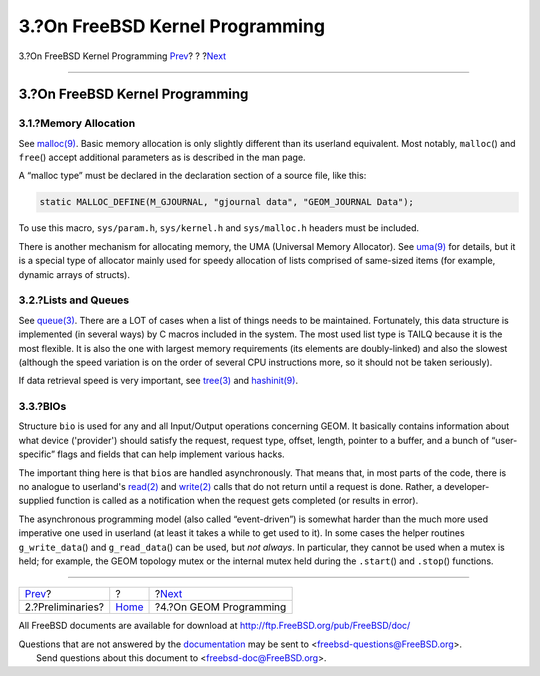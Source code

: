 ================================
3.?On FreeBSD Kernel Programming
================================

.. raw:: html

   <div class="navheader">

3.?On FreeBSD Kernel Programming
`Prev <prelim.html>`__?
?
?\ `Next <geom.html>`__

--------------

.. raw:: html

   </div>

.. raw:: html

   <div class="sect1">

.. raw:: html

   <div class="titlepage" xmlns="">

.. raw:: html

   <div>

.. raw:: html

   <div>

3.?On FreeBSD Kernel Programming
--------------------------------

.. raw:: html

   </div>

.. raw:: html

   </div>

.. raw:: html

   </div>

.. raw:: html

   <div class="sect2">

.. raw:: html

   <div class="titlepage" xmlns="">

.. raw:: html

   <div>

.. raw:: html

   <div>

3.1.?Memory Allocation
~~~~~~~~~~~~~~~~~~~~~~

.. raw:: html

   </div>

.. raw:: html

   </div>

.. raw:: html

   </div>

See
`malloc(9) <http://www.FreeBSD.org/cgi/man.cgi?query=malloc&sektion=9>`__.
Basic memory allocation is only slightly different than its userland
equivalent. Most notably, ``malloc``\ () and ``free``\ () accept
additional parameters as is described in the man page.

A “malloc type” must be declared in the declaration section of a source
file, like this:

.. code:: programlisting

      static MALLOC_DEFINE(M_GJOURNAL, "gjournal data", "GEOM_JOURNAL Data");

To use this macro, ``sys/param.h``, ``sys/kernel.h`` and
``sys/malloc.h`` headers must be included.

There is another mechanism for allocating memory, the UMA (Universal
Memory Allocator). See
`uma(9) <http://www.FreeBSD.org/cgi/man.cgi?query=uma&sektion=9>`__ for
details, but it is a special type of allocator mainly used for speedy
allocation of lists comprised of same-sized items (for example, dynamic
arrays of structs).

.. raw:: html

   </div>

.. raw:: html

   <div class="sect2">

.. raw:: html

   <div class="titlepage" xmlns="">

.. raw:: html

   <div>

.. raw:: html

   <div>

3.2.?Lists and Queues
~~~~~~~~~~~~~~~~~~~~~

.. raw:: html

   </div>

.. raw:: html

   </div>

.. raw:: html

   </div>

See
`queue(3) <http://www.FreeBSD.org/cgi/man.cgi?query=queue&sektion=3>`__.
There are a LOT of cases when a list of things needs to be maintained.
Fortunately, this data structure is implemented (in several ways) by C
macros included in the system. The most used list type is TAILQ because
it is the most flexible. It is also the one with largest memory
requirements (its elements are doubly-linked) and also the slowest
(although the speed variation is on the order of several CPU
instructions more, so it should not be taken seriously).

If data retrieval speed is very important, see
`tree(3) <http://www.FreeBSD.org/cgi/man.cgi?query=tree&sektion=3>`__
and
`hashinit(9) <http://www.FreeBSD.org/cgi/man.cgi?query=hashinit&sektion=9>`__.

.. raw:: html

   </div>

.. raw:: html

   <div class="sect2">

.. raw:: html

   <div class="titlepage" xmlns="">

.. raw:: html

   <div>

.. raw:: html

   <div>

3.3.?BIOs
~~~~~~~~~

.. raw:: html

   </div>

.. raw:: html

   </div>

.. raw:: html

   </div>

Structure ``bio`` is used for any and all Input/Output operations
concerning GEOM. It basically contains information about what device
('provider') should satisfy the request, request type, offset, length,
pointer to a buffer, and a bunch of “user-specific” flags and fields
that can help implement various hacks.

The important thing here is that ``bio``\ s are handled asynchronously.
That means that, in most parts of the code, there is no analogue to
userland's
`read(2) <http://www.FreeBSD.org/cgi/man.cgi?query=read&sektion=2>`__
and
`write(2) <http://www.FreeBSD.org/cgi/man.cgi?query=write&sektion=2>`__
calls that do not return until a request is done. Rather, a
developer-supplied function is called as a notification when the request
gets completed (or results in error).

The asynchronous programming model (also called “event-driven”) is
somewhat harder than the much more used imperative one used in userland
(at least it takes a while to get used to it). In some cases the helper
routines ``g_write_data``\ () and ``g_read_data``\ () can be used, but
*not always*. In particular, they cannot be used when a mutex is held;
for example, the GEOM topology mutex or the internal mutex held during
the ``.start``\ () and ``.stop``\ () functions.

.. raw:: html

   </div>

.. raw:: html

   </div>

.. raw:: html

   <div class="navfooter">

--------------

+---------------------------+-------------------------+---------------------------+
| `Prev <prelim.html>`__?   | ?                       | ?\ `Next <geom.html>`__   |
+---------------------------+-------------------------+---------------------------+
| 2.?Preliminaries?         | `Home <index.html>`__   | ?4.?On GEOM Programming   |
+---------------------------+-------------------------+---------------------------+

.. raw:: html

   </div>

All FreeBSD documents are available for download at
http://ftp.FreeBSD.org/pub/FreeBSD/doc/

| Questions that are not answered by the
  `documentation <http://www.FreeBSD.org/docs.html>`__ may be sent to
  <freebsd-questions@FreeBSD.org\ >.
|  Send questions about this document to <freebsd-doc@FreeBSD.org\ >.

